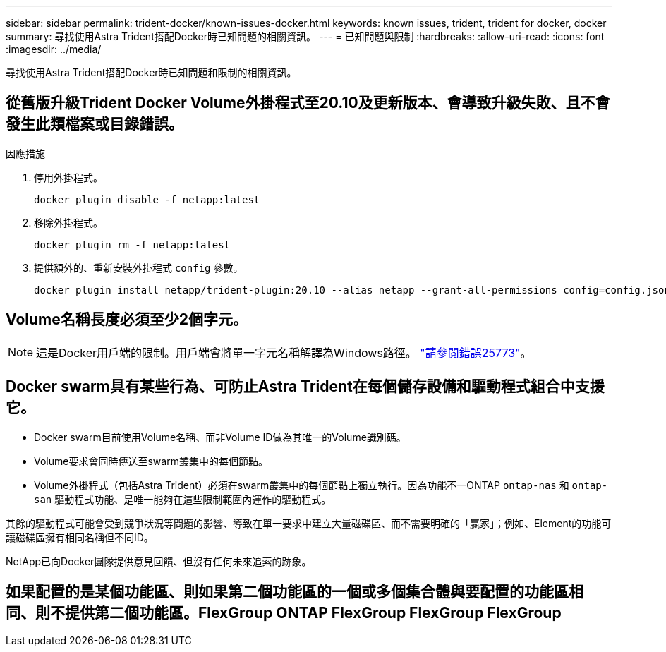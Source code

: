 ---
sidebar: sidebar 
permalink: trident-docker/known-issues-docker.html 
keywords: known issues, trident, trident for docker, docker 
summary: 尋找使用Astra Trident搭配Docker時已知問題的相關資訊。 
---
= 已知問題與限制
:hardbreaks:
:allow-uri-read: 
:icons: font
:imagesdir: ../media/


尋找使用Astra Trident搭配Docker時已知問題和限制的相關資訊。



== 從舊版升級Trident Docker Volume外掛程式至20.10及更新版本、會導致升級失敗、且不會發生此類檔案或目錄錯誤。

.因應措施
. 停用外掛程式。
+
[listing]
----
docker plugin disable -f netapp:latest
----
. 移除外掛程式。
+
[listing]
----
docker plugin rm -f netapp:latest
----
. 提供額外的、重新安裝外掛程式 `config` 參數。
+
[listing]
----
docker plugin install netapp/trident-plugin:20.10 --alias netapp --grant-all-permissions config=config.json
----




== Volume名稱長度必須至少2個字元。


NOTE: 這是Docker用戶端的限制。用戶端會將單一字元名稱解譯為Windows路徑。 https://github.com/moby/moby/issues/25773["請參閱錯誤25773"^]。



== Docker swarm具有某些行為、可防止Astra Trident在每個儲存設備和驅動程式組合中支援它。

* Docker swarm目前使用Volume名稱、而非Volume ID做為其唯一的Volume識別碼。
* Volume要求會同時傳送至swarm叢集中的每個節點。
* Volume外掛程式（包括Astra Trident）必須在swarm叢集中的每個節點上獨立執行。因為功能不一ONTAP `ontap-nas` 和 `ontap-san` 驅動程式功能、是唯一能夠在這些限制範圍內運作的驅動程式。


其餘的驅動程式可能會受到競爭狀況等問題的影響、導致在單一要求中建立大量磁碟區、而不需要明確的「贏家」；例如、Element的功能可讓磁碟區擁有相同名稱但不同ID。

NetApp已向Docker團隊提供意見回饋、但沒有任何未來追索的跡象。



== 如果配置的是某個功能區、則如果第二個功能區的一個或多個集合體與要配置的功能區相同、則不提供第二個功能區。FlexGroup ONTAP FlexGroup FlexGroup FlexGroup
